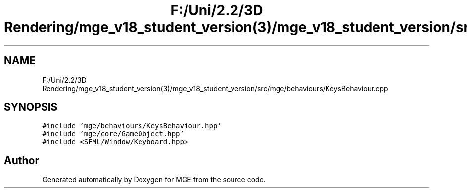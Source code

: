 .TH "F:/Uni/2.2/3D Rendering/mge_v18_student_version(3)/mge_v18_student_version/src/mge/behaviours/KeysBehaviour.cpp" 3 "Mon Jan 1 2018" "MGE" \" -*- nroff -*-
.ad l
.nh
.SH NAME
F:/Uni/2.2/3D Rendering/mge_v18_student_version(3)/mge_v18_student_version/src/mge/behaviours/KeysBehaviour.cpp
.SH SYNOPSIS
.br
.PP
\fC#include 'mge/behaviours/KeysBehaviour\&.hpp'\fP
.br
\fC#include 'mge/core/GameObject\&.hpp'\fP
.br
\fC#include <SFML/Window/Keyboard\&.hpp>\fP
.br

.SH "Author"
.PP 
Generated automatically by Doxygen for MGE from the source code\&.
